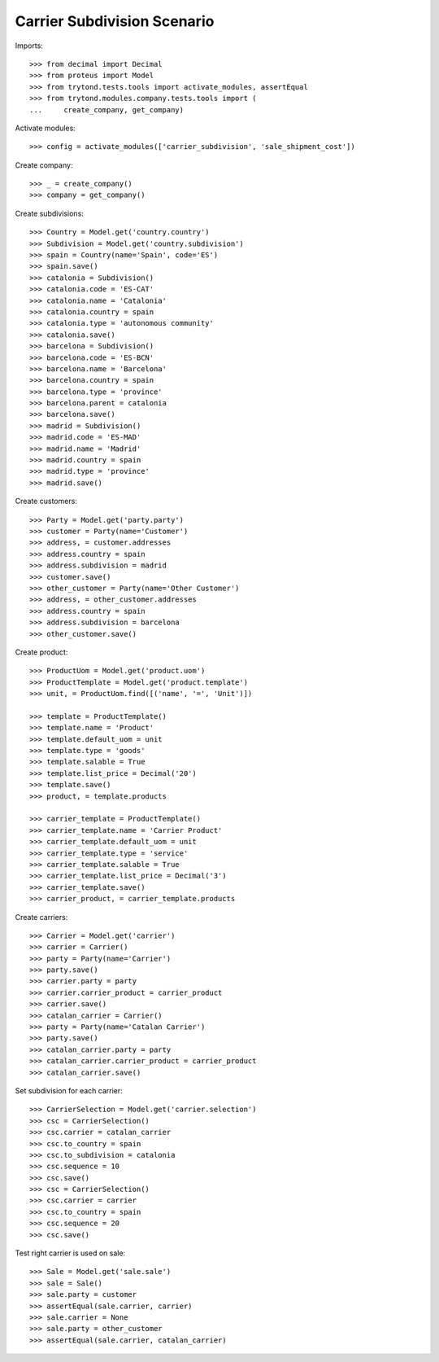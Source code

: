 ============================
Carrier Subdivision Scenario
============================

Imports::

    >>> from decimal import Decimal
    >>> from proteus import Model
    >>> from trytond.tests.tools import activate_modules, assertEqual
    >>> from trytond.modules.company.tests.tools import (
    ...     create_company, get_company)

Activate modules::

    >>> config = activate_modules(['carrier_subdivision', 'sale_shipment_cost'])

Create company::

    >>> _ = create_company()
    >>> company = get_company()

Create subdivisions::

    >>> Country = Model.get('country.country')
    >>> Subdivision = Model.get('country.subdivision')
    >>> spain = Country(name='Spain', code='ES')
    >>> spain.save()
    >>> catalonia = Subdivision()
    >>> catalonia.code = 'ES-CAT'
    >>> catalonia.name = 'Catalonia'
    >>> catalonia.country = spain
    >>> catalonia.type = 'autonomous community'
    >>> catalonia.save()
    >>> barcelona = Subdivision()
    >>> barcelona.code = 'ES-BCN'
    >>> barcelona.name = 'Barcelona'
    >>> barcelona.country = spain
    >>> barcelona.type = 'province'
    >>> barcelona.parent = catalonia
    >>> barcelona.save()
    >>> madrid = Subdivision()
    >>> madrid.code = 'ES-MAD'
    >>> madrid.name = 'Madrid'
    >>> madrid.country = spain
    >>> madrid.type = 'province'
    >>> madrid.save()

Create customers::

    >>> Party = Model.get('party.party')
    >>> customer = Party(name='Customer')
    >>> address, = customer.addresses
    >>> address.country = spain
    >>> address.subdivision = madrid
    >>> customer.save()
    >>> other_customer = Party(name='Other Customer')
    >>> address, = other_customer.addresses
    >>> address.country = spain
    >>> address.subdivision = barcelona
    >>> other_customer.save()

Create product::

    >>> ProductUom = Model.get('product.uom')
    >>> ProductTemplate = Model.get('product.template')
    >>> unit, = ProductUom.find([('name', '=', 'Unit')])

    >>> template = ProductTemplate()
    >>> template.name = 'Product'
    >>> template.default_uom = unit
    >>> template.type = 'goods'
    >>> template.salable = True
    >>> template.list_price = Decimal('20')
    >>> template.save()
    >>> product, = template.products

    >>> carrier_template = ProductTemplate()
    >>> carrier_template.name = 'Carrier Product'
    >>> carrier_template.default_uom = unit
    >>> carrier_template.type = 'service'
    >>> carrier_template.salable = True
    >>> carrier_template.list_price = Decimal('3')
    >>> carrier_template.save()
    >>> carrier_product, = carrier_template.products

Create carriers::

    >>> Carrier = Model.get('carrier')
    >>> carrier = Carrier()
    >>> party = Party(name='Carrier')
    >>> party.save()
    >>> carrier.party = party
    >>> carrier.carrier_product = carrier_product
    >>> carrier.save()
    >>> catalan_carrier = Carrier()
    >>> party = Party(name='Catalan Carrier')
    >>> party.save()
    >>> catalan_carrier.party = party
    >>> catalan_carrier.carrier_product = carrier_product
    >>> catalan_carrier.save()

Set subdivision for each carrier::

    >>> CarrierSelection = Model.get('carrier.selection')
    >>> csc = CarrierSelection()
    >>> csc.carrier = catalan_carrier
    >>> csc.to_country = spain
    >>> csc.to_subdivision = catalonia
    >>> csc.sequence = 10
    >>> csc.save()
    >>> csc = CarrierSelection()
    >>> csc.carrier = carrier
    >>> csc.to_country = spain
    >>> csc.sequence = 20
    >>> csc.save()

Test right carrier is used on sale::

    >>> Sale = Model.get('sale.sale')
    >>> sale = Sale()
    >>> sale.party = customer
    >>> assertEqual(sale.carrier, carrier)
    >>> sale.carrier = None
    >>> sale.party = other_customer
    >>> assertEqual(sale.carrier, catalan_carrier)
